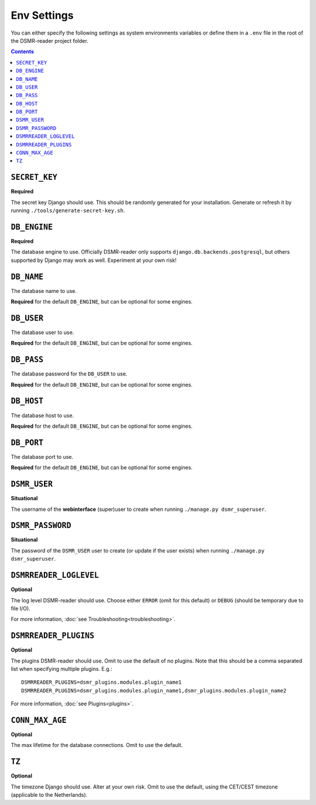 Env Settings
============

You can either specify the following settings as system environments variables or define them in a ``.env`` file in the root of the DSMR-reader project folder.

.. contents::


``SECRET_KEY``
~~~~~~~~~~~~~~
**Required**

The secret key Django should use. This should be randomly generated for your installation.
Generate or refresh it by running ``./tools/generate-secret-key.sh``.


``DB_ENGINE``
~~~~~~~~~~~~~
**Required**

The database engine to use. Officially DSMR-reader only supports ``django.db.backends.postgresql``, but others supported by Django may work as well.
Experiment at your own risk!


``DB_NAME``
~~~~~~~~~~~
The database name to use.

**Required** for the default ``DB_ENGINE``, but can be optional for some engines.


``DB_USER``
~~~~~~~~~~~
The database user to use.

**Required** for the default ``DB_ENGINE``, but can be optional for some engines.


``DB_PASS``
~~~~~~~~~~~
The database password for the ``DB_USER`` to use.

**Required** for the default ``DB_ENGINE``, but can be optional for some engines.


``DB_HOST``
~~~~~~~~~~~
The database host to use.

**Required** for the default ``DB_ENGINE``, but can be optional for some engines.


``DB_PORT``
~~~~~~~~~~~
The database port to use.

**Required** for the default ``DB_ENGINE``, but can be optional for some engines.


``DSMR_USER``
~~~~~~~~~~~~~
**Situational**

The username of the **webinterface** (super)user to create when running ``./manage.py dsmr_superuser``.


``DSMR_PASSWORD``
~~~~~~~~~~~~~~~~~
**Situational**

The password of the ``DSMR_USER`` user to create (or update if the user exists) when running ``./manage.py dsmr_superuser``.


``DSMRREADER_LOGLEVEL``
~~~~~~~~~~~~~~~~~~~~~~~
**Optional**

The log level DSMR-reader should use. Choose either ``ERROR`` (omit for this default) or ``DEBUG`` (should be temporary due to file I/O).

For more information, :doc:`see Troubleshooting<troubleshooting>`.


``DSMRREADER_PLUGINS``
~~~~~~~~~~~~~~~~~~~~~~~
**Optional**

The plugins DSMR-reader should use. Omit to use the default of no plugins.
Note that this should be a comma separated list when specifying multiple plugins. E.g.::

    DSMRREADER_PLUGINS=dsmr_plugins.modules.plugin_name1
    DSMRREADER_PLUGINS=dsmr_plugins.modules.plugin_name1,dsmr_plugins.modules.plugin_name2

For more information, :doc:`see Plugins<plugins>`.


``CONN_MAX_AGE``
~~~~~~~~~~~~~~~~
**Optional**

The max lifetime for the database connections. Omit to use the default.


``TZ``
~~~~~~
**Optional**

The timezone Django should use. Alter at your own risk. Omit to use the default, using the CET/CEST timezone (applicable to the Netherlands).
